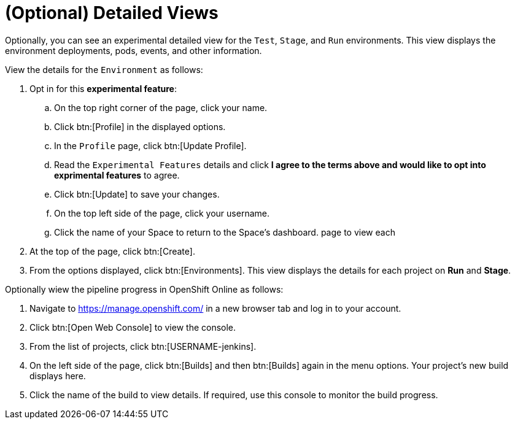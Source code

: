 [#optional_detailed_views]
= (Optional) Detailed Views

Optionally, you can see an experimental detailed view for the `Test`, `Stage`, and `Run` environments. This view displays the environment deployments, pods, events, and other information.

View the details for the `Environment` as follows:

. Opt in for this *experimental feature*:
.. On the top right corner of the page, click your name.
.. Click btn:[Profile] in the displayed options.
.. In the `Profile` page, click btn:[Update Profile].
.. Read the `Experimental Features` details and click *I agree to the terms above and would like to opt into exprimental features* to agree.
.. Click btn:[Update] to save your changes.
.. On the top left side of the page, click your username.
.. Click the name of your Space to return to the Space's dashboard. page to view each

. At the top of the page, click btn:[Create].

. From the options displayed, click btn:[Environments]. This view displays the details for each project on *Run* and *Stage*.


Optionally wiew the pipeline progress in OpenShift Online as follows:

. Navigate to https://manage.openshift.com/ in a new browser tab and log in to your account.

. Click btn:[Open Web Console] to view the console.

. From the list of projects, click btn:[USERNAME-jenkins].

. On the left side of the page, click btn:[Builds] and then btn:[Builds] again in the menu options. Your project's new build displays here.

. Click the name of the build to view details. If required, use this console to monitor the build progress.
